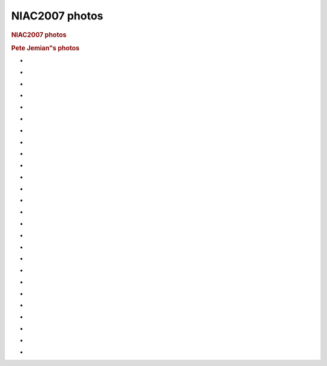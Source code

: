 =================
NIAC2007 photos
=================

.. container:: content

   .. container:: page

      .. rubric:: NIAC2007 photos
         :name: NIAC2007_photos_niac2007-photos
         :class: page-title

      .. rubric:: Pete Jemian"s photos
         :name: pete-jemians-photos

      -  |NIAC2007-PRJ-CIMG0432.JPG|
      -  |NIAC2007-PRJ-CIMG0433.JPG|
      -  |NIAC2007-PRJ-CIMG0434.JPG|
      -  |NIAC2007-PRJ-CIMG0435.JPG|
      -  |NIAC2007-PRJ-CIMG0436.JPG|
      -  |NIAC2007-PRJ-CIMG0437.JPG|
      -  |NIAC2007-PRJ-CIMG0438.JPG|
      -  |NIAC2007-PRJ-CIMG0439.JPG|
      -  |NIAC2007-PRJ-CIMG0440.JPG|
      -  |NIAC2007-PRJ-CIMG0441.JPG|
      -  |NIAC2007-PRJ-CIMG0442.JPG|
      -  |NIAC2007-PRJ-CIMG0443.JPG|
      -  |NIAC2007-PRJ-CIMG0444.JPG|
      -  |NIAC2007-PRJ-CIMG0445.JPG|
      -  |NIAC2007-PRJ-CIMG0446.JPG|
      -  |NIAC2007-PRJ-CIMG0447.JPG|
      -  |NIAC2007-PRJ-CIMG0448.JPG|
      -  |NIAC2007-PRJ-CIMG0449.JPG|
      -  |NIAC2007-PRJ-CIMG0450.JPG|
      -  |NIAC2007-PRJ-CIMG0451.JPG|
      -  |NIAC2007-PRJ-CIMG0452.JPG|
      -  |NIAC2007-PRJ-CIMG0453.JPG|
      -  |NIAC2007-PRJ-CIMG0454.JPG|
      -  |NIAC2007-PRJ-CIMG0455.JPG|
      -  |NIAC2007-PRJ-CIMG0456.JPG|
      -  |NIAC2007-PRJ-CIMG0457.JPG|

.. |NIAC2007-PRJ-CIMG0432.JPG| image:: ../extra_files/NIAC2007-PRJ-CIMG0432.JPG
   :width: 600px
.. |NIAC2007-PRJ-CIMG0433.JPG| image:: ../extra_files/NIAC2007-PRJ-CIMG0433.JPG
   :width: 600px
.. |NIAC2007-PRJ-CIMG0434.JPG| image:: ../extra_files/NIAC2007-PRJ-CIMG0434.JPG
   :width: 600px
.. |NIAC2007-PRJ-CIMG0435.JPG| image:: ../extra_files/NIAC2007-PRJ-CIMG0435.JPG
   :width: 600px
.. |NIAC2007-PRJ-CIMG0436.JPG| image:: ../extra_files/NIAC2007-PRJ-CIMG0436.JPG
   :width: 600px
.. |NIAC2007-PRJ-CIMG0437.JPG| image:: ../extra_files/NIAC2007-PRJ-CIMG0437.JPG
   :width: 600px
.. |NIAC2007-PRJ-CIMG0438.JPG| image:: ../extra_files/NIAC2007-PRJ-CIMG0438.JPG
   :width: 600px
.. |NIAC2007-PRJ-CIMG0439.JPG| image:: ../extra_files/NIAC2007-PRJ-CIMG0439.JPG
   :width: 600px
.. |NIAC2007-PRJ-CIMG0440.JPG| image:: ../extra_files/NIAC2007-PRJ-CIMG0440.JPG
   :width: 600px
.. |NIAC2007-PRJ-CIMG0441.JPG| image:: ../extra_files/NIAC2007-PRJ-CIMG0441.JPG
   :width: 600px
.. |NIAC2007-PRJ-CIMG0442.JPG| image:: ../extra_files/NIAC2007-PRJ-CIMG0442.JPG
   :width: 600px
.. |NIAC2007-PRJ-CIMG0443.JPG| image:: ../extra_files/NIAC2007-PRJ-CIMG0443.JPG
   :width: 600px
.. |NIAC2007-PRJ-CIMG0444.JPG| image:: ../extra_files/NIAC2007-PRJ-CIMG0444.JPG
   :width: 600px
.. |NIAC2007-PRJ-CIMG0445.JPG| image:: ../extra_files/NIAC2007-PRJ-CIMG0445.JPG
   :width: 600px
.. |NIAC2007-PRJ-CIMG0446.JPG| image:: ../extra_files/NIAC2007-PRJ-CIMG0446.JPG
   :width: 600px
.. |NIAC2007-PRJ-CIMG0447.JPG| image:: ../extra_files/NIAC2007-PRJ-CIMG0447.JPG
   :width: 600px
.. |NIAC2007-PRJ-CIMG0448.JPG| image:: ../extra_files/NIAC2007-PRJ-CIMG0448.JPG
   :width: 600px
.. |NIAC2007-PRJ-CIMG0449.JPG| image:: ../extra_files/NIAC2007-PRJ-CIMG0449.JPG
   :width: 600px
.. |NIAC2007-PRJ-CIMG0450.JPG| image:: ../extra_files/NIAC2007-PRJ-CIMG0450.JPG
   :width: 600px
.. |NIAC2007-PRJ-CIMG0451.JPG| image:: ../extra_files/NIAC2007-PRJ-CIMG0451.JPG
   :width: 600px
.. |NIAC2007-PRJ-CIMG0452.JPG| image:: ../extra_files/NIAC2007-PRJ-CIMG0452.JPG
   :width: 600px
.. |NIAC2007-PRJ-CIMG0453.JPG| image:: ../extra_files/NIAC2007-PRJ-CIMG0453.JPG
   :width: 600px
.. |NIAC2007-PRJ-CIMG0454.JPG| image:: ../extra_files/NIAC2007-PRJ-CIMG0454.JPG
   :width: 600px
.. |NIAC2007-PRJ-CIMG0455.JPG| image:: ../extra_files/NIAC2007-PRJ-CIMG0455.JPG
   :width: 600px
.. |NIAC2007-PRJ-CIMG0456.JPG| image:: ../extra_files/NIAC2007-PRJ-CIMG0456.JPG
   :width: 600px
.. |NIAC2007-PRJ-CIMG0457.JPG| image:: ../extra_files/NIAC2007-PRJ-CIMG0457.JPG
   :width: 600px
